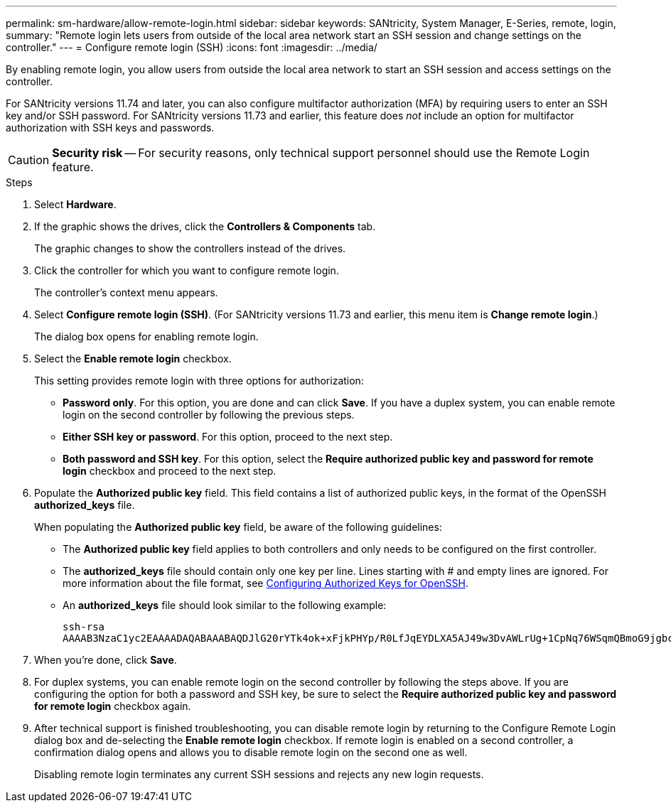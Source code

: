 ---
permalink: sm-hardware/allow-remote-login.html
sidebar: sidebar
keywords: SANtricity, System Manager, E-Series, remote, login,
summary: "Remote login lets users from outside of the local area network start an SSH session and change settings on the controller."
---
= Configure remote login (SSH)
:icons: font
:imagesdir: ../media/

[.lead]
By enabling remote login, you allow users from outside the local area network to start an SSH session and access settings on the controller.

For SANtricity versions 11.74 and later, you can also configure multifactor authorization (MFA) by requiring users to enter an SSH key and/or SSH password. For SANtricity versions 11.73 and earlier, this feature does _not_ include an option for multifactor authorization with SSH keys and passwords.

[CAUTION]
====
*Security risk* -- For security reasons, only technical support personnel should use the Remote Login feature.
====

.Steps

. Select *Hardware*.
. If the graphic shows the drives, click the *Controllers & Components* tab.
+
The graphic changes to show the controllers instead of the drives.

. Click the controller for which you want to configure remote login.
+
The controller's context menu appears.

. Select *Configure remote login (SSH)*. (For SANtricity versions 11.73 and earlier, this menu item is *Change remote login*.)
+
The dialog box opens for enabling remote login.

. Select the *Enable remote login* checkbox.
+
This setting provides remote login with three options for authorization:

* *Password only*. For this option, you are done and can click *Save*. If you have a duplex system, you can enable remote login on the second controller by following the previous steps.
* *Either SSH key or password*. For this option, proceed to the next step.
* *Both password and SSH key*. For this option, select the *Require authorized public key and password for remote login* checkbox and proceed to the next step.

. Populate the *Authorized public key* field. This field contains a list of authorized public keys, in the format of the OpenSSH *authorized_keys* file.
+
When populating the *Authorized public key* field, be aware of the following guidelines:

 * The *Authorized public key* field applies to both controllers and only needs to be configured on the first controller.
 * The *authorized_keys* file should contain only one key per line. Lines starting with # and empty lines are ignored. For more information about the file format, see link:https://www.ssh.com/academy/ssh/authorized-keys-openssh[Configuring Authorized Keys for OpenSSH^].
 * An *authorized_keys* file should look similar to the following example:
+
----
ssh-rsa
AAAAB3NzaC1yc2EAAAADAQABAAABAQDJlG20rYTk4ok+xFjkPHYp/R0LfJqEYDLXA5AJ49w3DvAWLrUg+1CpNq76WSqmQBmoG9jgbcAB5ABGdswdeMQZHilJcu29iJ3OKKv6SlCulAj1tHymwtbdhPuipd2wIDAQAB
----

. When you're done, click *Save*.

. For duplex systems, you can enable remote login on the second controller by following the steps above. If you are configuring the option for both a password and SSH key, be sure to select the *Require authorized public key and password for remote login* checkbox again.

. After technical support is finished troubleshooting, you can disable remote login by returning to the Configure Remote Login dialog box and de-selecting the *Enable remote login* checkbox. If remote login is enabled on a second controller, a confirmation dialog opens and allows you to disable remote login on the second one as well.
+
Disabling remote login terminates any current SSH sessions and rejects any new login requests.
